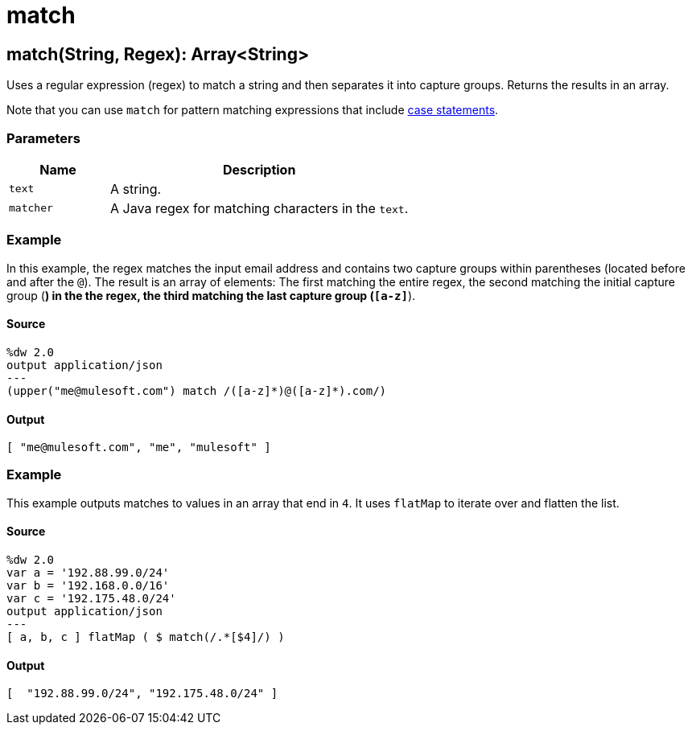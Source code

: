 = match



[[match1]]
== match&#40;String, Regex&#41;: Array<String&#62;

Uses a regular expression (regex) to match a string and then separates it into
capture groups. Returns the results in an array.


Note that you can use `match` for pattern matching expressions that include
https://docs.mulesoft.com/mule-runtime/4.1/dataweave-pattern-matching[case
statements].

=== Parameters

[%header, cols="1,3"]
|===
| Name   | Description
| `text` | A string.
| `matcher` | A Java regex for matching characters in the `text`.
|===

=== Example

In this example, the regex matches the input email address and contains two
capture groups within parentheses (located before and after the `@`). The
result is an array of elements: The first matching the entire regex, the
second matching the initial capture group (`[a-z]*`) in the the regex, the
third matching the last capture group (`[a-z]*`).

==== Source

[source,DataWeave, linenums]
----
%dw 2.0
output application/json
---
(upper("me@mulesoft.com") match /([a-z]*)@([a-z]*).com/)
----

==== Output

[source,JSON,linenums]
----
[ "me@mulesoft.com", "me", "mulesoft" ]
----

=== Example

This example outputs matches to values in an array that end in `4`. It uses
`flatMap` to iterate over and flatten the list.

==== Source

[source,DataWeave, linenums]
----
%dw 2.0
var a = '192.88.99.0/24'
var b = '192.168.0.0/16'
var c = '192.175.48.0/24'
output application/json
---
[ a, b, c ] flatMap ( $ match(/.*[$4]/) )
----

==== Output

[source,JSON,linenums]
----
[  "192.88.99.0/24", "192.175.48.0/24" ]
----


